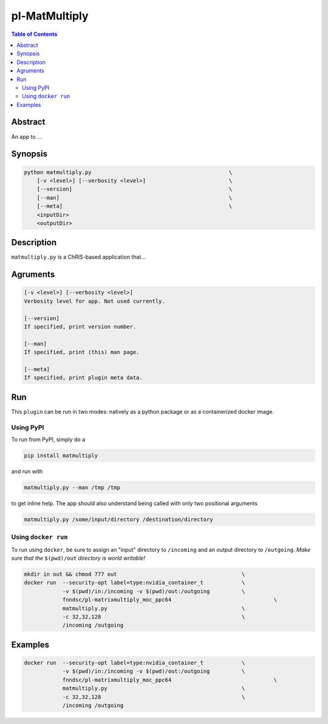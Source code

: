 pl-MatMultiply
================================

.. image:: https://badge.fury.io/py/matmultiply.svg
    :target: https://badge.fury.io/py/matmultiply

.. image:: https://travis-ci.org/FNNDSC/matmultiply.svg?branch=master
    :target: https://travis-ci.org/FNNDSC/matmultiply

.. image:: https://img.shields.io/badge/python-3.5%2B-blue.svg
    :target: https://badge.fury.io/py/pl-matmultiply

.. contents:: Table of Contents


Abstract
--------

An app to ...


Synopsis
--------

.. code::

    python matmultiply.py                                           \
        [-v <level>] [--verbosity <level>]                          \
        [--version]                                                 \
        [--man]                                                     \
        [--meta]                                                    \
        <inputDir>
        <outputDir> 

Description
-----------

``matmultiply.py`` is a ChRIS-based application that...

Agruments
---------

.. code::

    [-v <level>] [--verbosity <level>]
    Verbosity level for app. Not used currently.

    [--version]
    If specified, print version number. 
    
    [--man]
    If specified, print (this) man page.

    [--meta]
    If specified, print plugin meta data.


Run
----

This ``plugin`` can be run in two modes: natively as a python package or as a containerized docker image.

Using PyPI
~~~~~~~~~~

To run from PyPI, simply do a 

.. code:: bash

    pip install matmultiply

and run with

.. code:: bash

    matmultiply.py --man /tmp /tmp

to get inline help. The app should also understand being called with only two positional arguments

.. code:: bash

    matmultiply.py /some/input/directory /destination/directory


Using ``docker run``
~~~~~~~~~~~~~~~~~~~~

To run using ``docker``, be sure to assign an "input" directory to ``/incoming`` and an output directory to ``/outgoing``. *Make sure that the* ``$(pwd)/out`` *directory is world writable!*


.. code:: bash

    mkdir in out && chmod 777 out                                       \
    docker run  --security-opt label=type:nvidia_container_t            \   
                -v $(pwd)/in:/incoming -v $(pwd)/out:/outgoing          \
                fnndsc/pl-matrixmultiply_moc_ppc64                                \
                matmultiply.py                                          \
                -c 32,32,128                                            \
                /incoming /outgoing                 

Examples
--------
.. code:: bash

    docker run  --security-opt label=type:nvidia_container_t            \   
                -v $(pwd)/in:/incoming -v $(pwd)/out:/outgoing          \
                fnndsc/pl-matrixmultiply_moc_ppc64                                \
                matmultiply.py                                          \
                -c 32,32,128                                            \
                /incoming /outgoing   




